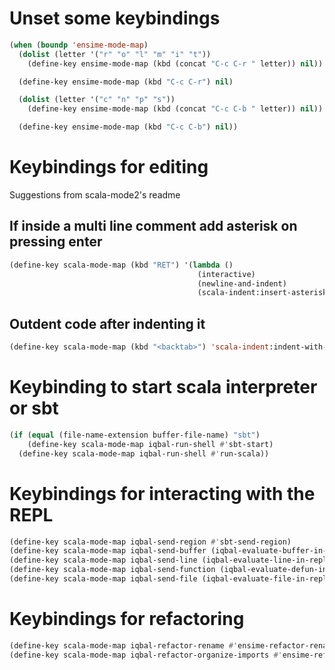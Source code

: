 * Unset some keybindings
  #+BEGIN_SRC emacs-lisp
    (when (boundp 'ensime-mode-map)
      (dolist (letter '("r" "o" "l" "m" "i" "t"))
        (define-key ensime-mode-map (kbd (concat "C-c C-r " letter)) nil))
    
      (define-key ensime-mode-map (kbd "C-c C-r") nil)
    
      (dolist (letter '("c" "n" "p" "s"))
        (define-key ensime-mode-map (kbd (concat "C-c C-b " letter)) nil))
    
      (define-key ensime-mode-map (kbd "C-c C-b") nil))
  #+END_SRC


* Keybindings for editing
  Suggestions from scala-mode2's readme
** If inside a multi line comment add asterisk on pressing enter
  #+BEGIN_SRC emacs-lisp
    (define-key scala-mode-map (kbd "RET") '(lambda ()
                                              (interactive)
                                              (newline-and-indent)
                                              (scala-indent:insert-asterisk-on-multiline-comment)))
  #+END_SRC

** Outdent code after indenting it
   #+BEGIN_SRC emacs-lisp
     (define-key scala-mode-map (kbd "<backtab>") 'scala-indent:indent-with-reluctant-strategy)
   #+END_SRC


* Keybinding to start scala interpreter or sbt
  #+BEGIN_SRC emacs-lisp
    (if (equal (file-name-extension buffer-file-name) "sbt")
        (define-key scala-mode-map iqbal-run-shell #'sbt-start)
      (define-key scala-mode-map iqbal-run-shell #'run-scala))
  #+END_SRC


* Keybindings for interacting with the REPL
  #+BEGIN_SRC emacs-lisp
    (define-key scala-mode-map iqbal-send-region #'sbt-send-region)
    (define-key scala-mode-map iqbal-send-buffer (iqbal-evaluate-buffer-in-repl iqbal-scala-eval-buffer sbt:send-region))
    (define-key scala-mode-map iqbal-send-line (iqbal-evaluate-line-in-repl iqbal-scala-eval-line sbt:send-region))
    (define-key scala-mode-map iqbal-send-function (iqbal-evaluate-defun-in-repl iqbal-scala-eval-defun sbt:send-region))
    (define-key scala-mode-map iqbal-send-file (iqbal-evaluate-file-in-repl iqbal-scala-eval-file sbt:send-region))
  #+END_SRC


* Keybindings for refactoring
  #+BEGIN_SRC emacs-lisp
    (define-key scala-mode-map iqbal-refactor-rename #'ensime-refactor-rename)
    (define-key scala-mode-map iqbal-refactor-organize-imports #'ensime-refactor-organize-imports)
  #+END_SRC
